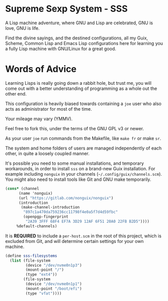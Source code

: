 * Supreme Sexp System - SSS

A Lisp machine adventure, where GNU and Lisp are celebrated, GNU is love, GNU is life. 

Find the divine sayings, and the destined configurations, all my Guix, Scheme, Common Lisp and Emacs Lisp configurations here for learning you a fully Lisp machine with GNU/Linux for a great good.

#+begin_html
<img src="./resources/screenshots/17-10-2024.png"/>
#+end_html


* Words of Advice

Learning Lisps is really going down a rabbit hole, but trust me, you will come out with a better understanding of programming as a whole out the other end.

This configuration is heavily biased towards containing a ~joe~ user who also acts as administrator for most of the time.

Your mileage may vary (YMMV).

Feel free to fork this, under the terms of the GNU GPL v3 or newer.

As your user ~joe~ run commands from the Makefile, like ~make fr~ or make ~sr~.

The system and home folders of users are managed independently of each other, in quite a loosely coupled manner.

It's possible you need to some manual installations, and temporary workarounds, in order to install ~sss~ on a brand-new Guix installation. For example including ~nonguix~ in your channels (=~/.config/guix/channels.scm=). You might also need to install tools like Git and GNU make temporarily.

#+begin_src  scheme
  (cons* (channel
        (name 'nonguix)
        (url "https://gitlab.com/nonguix/nonguix")
        (introduction
         (make-channel-introduction
          "897c1a470da759236cc11798f4e0a5f7d4d59fbc"
          (openpgp-fingerprint
           "2A39 3FFF 68F4 EF7A 3D29 12AF 6F51 20A0 22FB B2D5"))))
       %default-channels)

#+end_src

It is *REQUIRED* to include a ~per-host.scm~ in the root of this project, which is excluded from Git, and will determine certain settings for your own machine.

#+begin_src  scheme
  (define sss-filesystems
    (list (file-system
           (device "/dev/nvme0n1p3")
           (mount-point "/")
           (type "ext4"))
          (file-system
           (device "/dev/nvme0n1p1")
           (mount-point "/boot/efi")
           (type "vfat"))))
#+end_src
